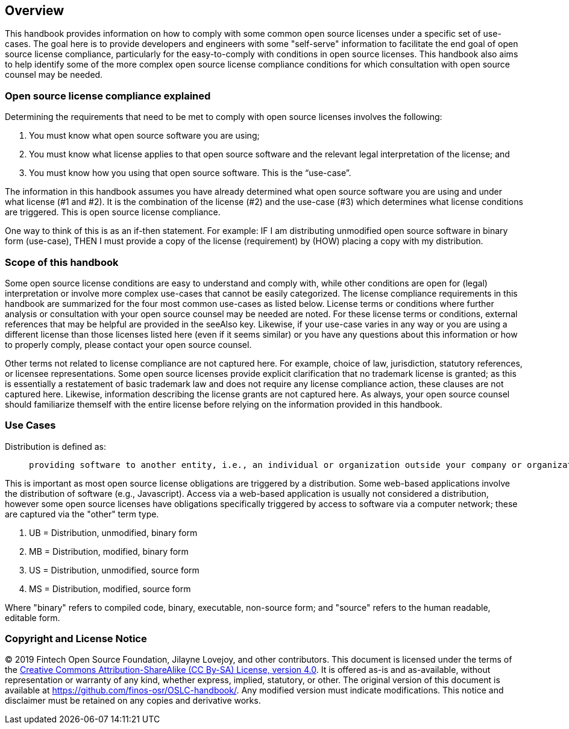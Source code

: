 // SPDX-License-Identifier: CC-BY-SA-4.0

== Overview

This handbook provides information on how to comply with some common open source licenses under a specific set of use-cases. The goal here is to provide developers and engineers with some "self-serve" information to facilitate the end goal of open source license compliance, particularly for the easy-to-comply with conditions in open source licenses. This handbook also aims to help identify some of the more complex open source license compliance conditions for which consultation with open source counsel may be needed.

=== Open source license compliance explained

Determining the requirements that need to be met to comply with open source licenses involves the following:

. You must know what open source software you are using;
. You must know what license applies to that open source software and the relevant legal interpretation of the license; and
. You must know how you using that open source software. This is the “use-case”.

The information in this handbook assumes you have already determined what open source software you are using and under what license (#1 and #2). It is the combination of the license (#2) and the use-case (#3) which determines what license conditions are triggered. This is open source license compliance.

One way to think of this is as an if-then statement. For example: IF I am distributing unmodified open source software in binary form (use-case), THEN I must provide a copy of the license (requirement) by (HOW) placing a copy with my distribution.

=== Scope of this handbook
Some open source license conditions are easy to understand and comply with, while other conditions are open for (legal) interpretation or involve more complex use-cases that cannot be easily categorized. The license compliance requirements in this handbook are summarized for the four most common use-cases as listed below. License terms or conditions where further analysis or consultation with your open source counsel may be needed are noted. For these license terms or conditions, external references that may be helpful are provided in the seeAlso key. Likewise, if your use-case varies in any way or you are using a different license than those licenses listed here (even if it seems similar) or you have any questions about this information or how to properly comply, please contact your open source counsel.

Other terms not related to license compliance are not captured here. For example, choice of law, jurisdiction, statutory references, or licensee representations. Some open source licenses provide explicit clarification that no trademark license is granted; as this is essentially a restatement of basic trademark law and does not require any license compliance action, these clauses are not captured here. Likewise, information describing the license grants are not captured here. As always, your open source counsel should familiarize themself with the entire license before relying on the information provided in this handbook.

=== Use Cases
.Distribution is defined as:
____
 providing software to another entity, i.e., an individual or organization outside your company or organization. 
____

This is important as most open source license obligations are triggered by a distribution. Some web-based applications involve the distribution of software (e.g., Javascript). Access via a web-based application is usually not considered a distribution, however some open source licenses have obligations specifically triggered by access to software via a computer network; these are captured via the "other" term type.

.	UB = Distribution, unmodified, binary form
.	MB = Distribution, modified, binary form
.	US = Distribution, unmodified, source form
.	MS = Distribution, modified, source form

Where "binary" refers to compiled code, binary, executable, non-source form; and "source" refers to the human readable, editable form.

=== Copyright and License Notice

(C) 2019 Fintech Open Source Foundation, Jilayne Lovejoy, and other contributors. This document is licensed under the terms of the https://creativecommons.org/licenses/by-sa/4.0/[Creative Commons Attribution-ShareAlike (CC By-SA) License, version 4.0]. It is offered as-is and as-available, without representation or warranty of any kind, whether express, implied, statutory, or other. The original version of this document is available at https://github.com/finos-osr/OSLC-handbook/. Any modified version must indicate modifications. This notice and disclaimer must be retained on any copies and derivative works.